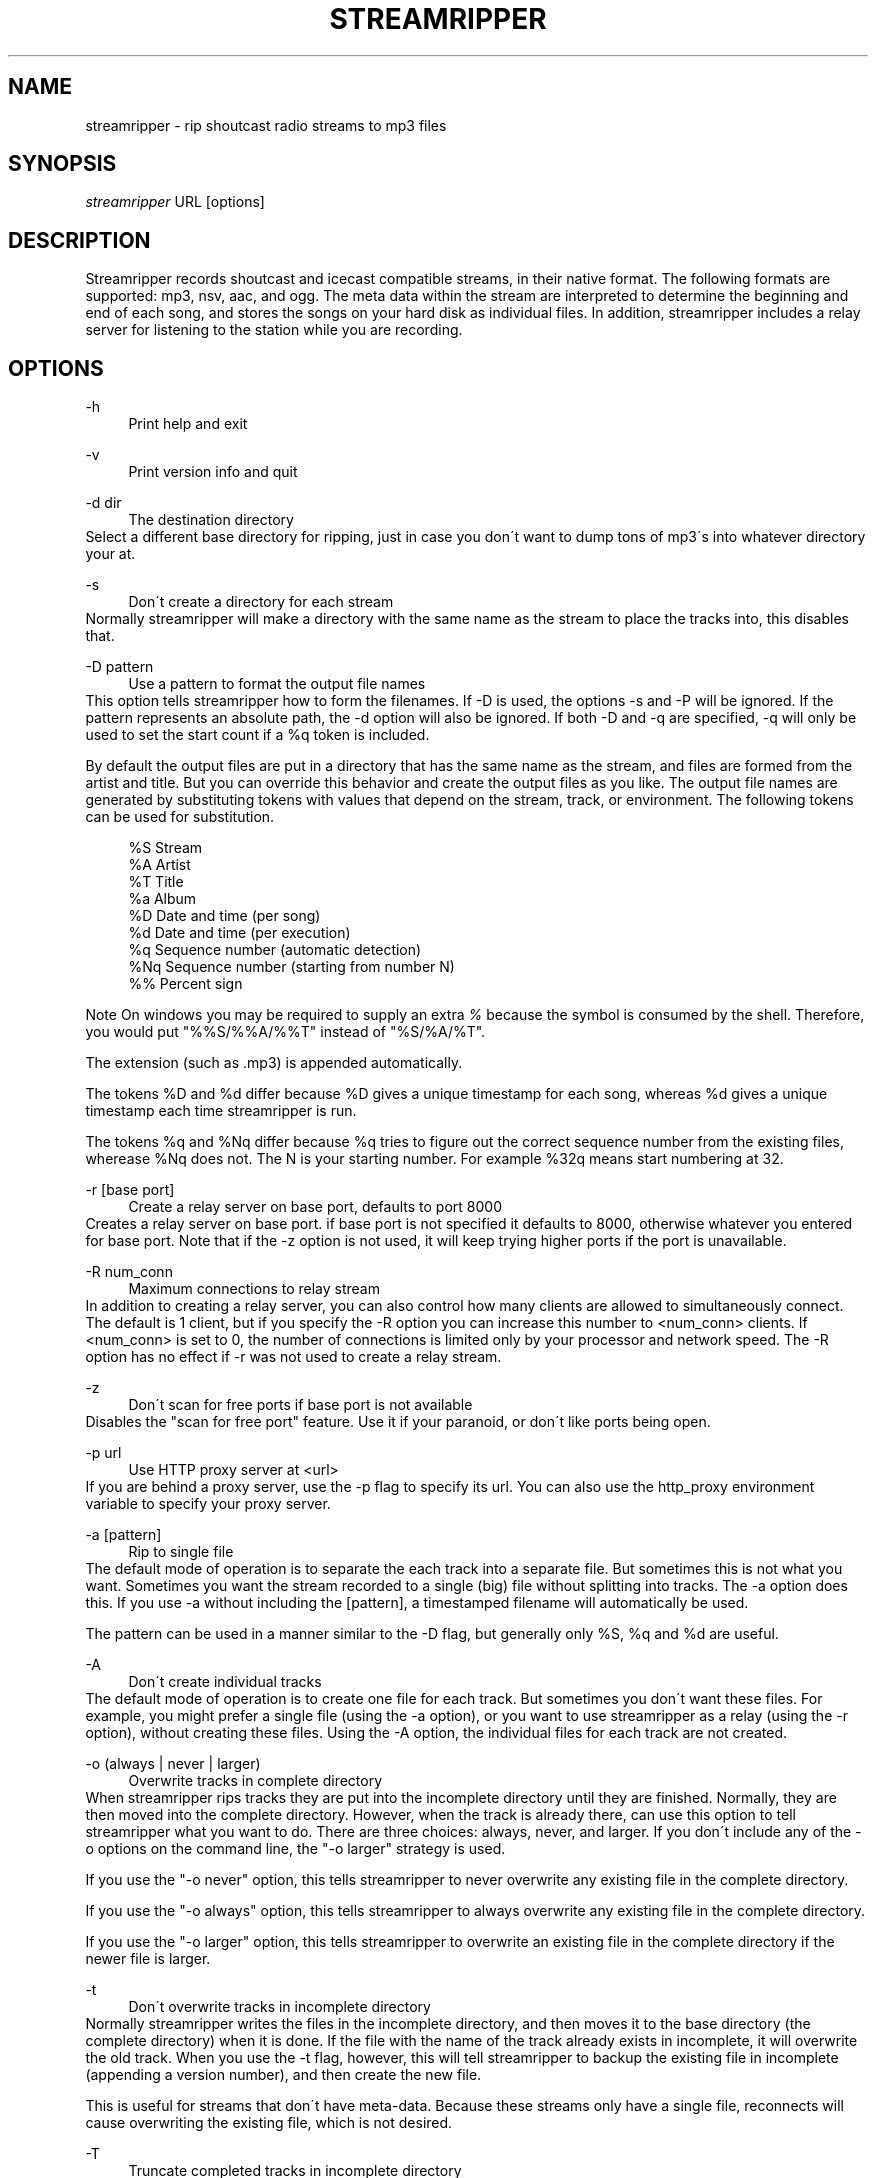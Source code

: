 .\"     Title: streamripper
.\"    Author: 
.\" Generator: DocBook XSL Stylesheets v1.73.2 <http://docbook.sf.net/>
.\"      Date: 03/22/2008
.\"    Manual: 
.\"    Source: 
.\"
.TH "STREAMRIPPER" "1" "03/22/2008" "" ""
.\" disable hyphenation
.nh
.\" disable justification (adjust text to left margin only)
.ad l
.SH "NAME"
streamripper \- rip shoutcast radio streams to mp3 files
.SH "SYNOPSIS"
\fIstreamripper\fR URL [options]
.sp
.SH "DESCRIPTION"
Streamripper records shoutcast and icecast compatible streams, in their native format\. The following formats are supported: mp3, nsv, aac, and ogg\. The meta data within the stream are interpreted to determine the beginning and end of each song, and stores the songs on your hard disk as individual files\. In addition, streamripper includes a relay server for listening to the station while you are recording\.
.sp
.SH "OPTIONS"
.PP
\-h
.RS 4
Print help and exit
.RE
.PP
\-v
.RS 4
Print version info and quit
.RE
.PP
\-d dir
.RS 4
The destination directory
.RE
Select a different base directory for ripping, just in case you don\'t want to dump tons of mp3\'s into whatever directory your at\.
.PP
\-s
.RS 4
Don\'t create a directory for each stream
.RE
Normally streamripper will make a directory with the same name as the stream to place the tracks into, this disables that\.
.PP
\-D pattern
.RS 4
Use a pattern to format the output file names
.RE
This option tells streamripper how to form the filenames\. If \-D is used, the options \-s and \-P will be ignored\. If the pattern represents an absolute path, the \-d option will also be ignored\. If both \-D and \-q are specified, \-q will only be used to set the start count if a %q token is included\.
.sp
By default the output files are put in a directory that has the same name as the stream, and files are formed from the artist and title\. But you can override this behavior and create the output files as you like\. The output file names are generated by substituting tokens with values that depend on the stream, track, or environment\. The following tokens can be used for substitution\.
.sp
.sp
.RS 4
.nf
    %S        Stream
    %A        Artist
    %T        Title
    %a        Album
    %D        Date and time (per song)
    %d        Date and time (per execution)
    %q        Sequence number (automatic detection)
    %Nq       Sequence number (starting from number N)
    %%        Percent sign
.fi
.RE
.sp
.it 1 an-trap
.nr an-no-space-flag 1
.nr an-break-flag 1
.br
Note
On windows you may be required to supply an extra \fI%\fR because the symbol is consumed by the shell\. Therefore, you would put "%%S/%%A/%%T" instead of "%S/%A/%T"\.
.sp

The extension (such as \.mp3) is appended automatically\.
.sp
The tokens %D and %d differ because %D gives a unique timestamp for each song, whereas %d gives a unique timestamp each time streamripper is run\.
.sp
The tokens %q and %Nq differ because %q tries to figure out the correct sequence number from the existing files, wherease %Nq does not\. The N is your starting number\. For example %32q means start numbering at 32\.
.PP
\-r [base port]
.RS 4
Create a relay server on base port, defaults to port 8000
.RE
Creates a relay server on base port\. if base port is not specified it defaults to 8000, otherwise whatever you entered for base port\. Note that if the \-z option is not used, it will keep trying higher ports if the port is unavailable\.
.PP
\-R num_conn
.RS 4
Maximum connections to relay stream
.RE
In addition to creating a relay server, you can also control how many clients are allowed to simultaneously connect\. The default is 1 client, but if you specify the \-R option you can increase this number to <num_conn> clients\. If <num_conn> is set to 0, the number of connections is limited only by your processor and network speed\. The \-R option has no effect if \-r was not used to create a relay stream\.
.PP
\-z
.RS 4
Don\'t scan for free ports if base port is not available
.RE
Disables the "scan for free port" feature\. Use it if your paranoid, or don\'t like ports being open\.
.PP
\-p url
.RS 4
Use HTTP proxy server at <url>
.RE
If you are behind a proxy server, use the \-p flag to specify its url\. You can also use the http_proxy environment variable to specify your proxy server\.
.PP
\-a [pattern]
.RS 4
Rip to single file
.RE
The default mode of operation is to separate the each track into a separate file\. But sometimes this is not what you want\. Sometimes you want the stream recorded to a single (big) file without splitting into tracks\. The \-a option does this\. If you use \-a without including the [pattern], a timestamped filename will automatically be used\.
.sp
The pattern can be used in a manner similar to the \-D flag, but generally only %S, %q and %d are useful\.
.PP
\-A
.RS 4
Don\'t create individual tracks
.RE
The default mode of operation is to create one file for each track\. But sometimes you don\'t want these files\. For example, you might prefer a single file (using the \-a option), or you want to use streamripper as a relay (using the \-r option), without creating these files\. Using the \-A option, the individual files for each track are not created\.
.PP
\-o (always | never | larger)
.RS 4
Overwrite tracks in complete directory
.RE
When streamripper rips tracks they are put into the incomplete directory until they are finished\. Normally, they are then moved into the complete directory\. However, when the track is already there, can use this option to tell streamripper what you want to do\. There are three choices: always, never, and larger\. If you don\'t include any of the \-o options on the command line, the "\-o larger" strategy is used\.
.sp
If you use the "\-o never" option, this tells streamripper to never overwrite any existing file in the complete directory\.
.sp
If you use the "\-o always" option, this tells streamripper to always overwrite any existing file in the complete directory\.
.sp
If you use the "\-o larger" option, this tells streamripper to overwrite an existing file in the complete directory if the newer file is larger\.
.PP
\-t
.RS 4
Don\'t overwrite tracks in incomplete directory
.RE
Normally streamripper writes the files in the incomplete directory, and then moves it to the base directory (the complete directory) when it is done\. If the file with the name of the track already exists in incomplete, it will overwrite the old track\. When you use the \-t flag, however, this will tell streamripper to backup the existing file in incomplete (appending a version number), and then create the new file\.
.sp
This is useful for streams that don\'t have meta\-data\. Because these streams only have a single file, reconnects will cause overwriting the existing file, which is not desired\.
.PP
\-T
.RS 4
Truncate completed tracks in incomplete directory
.RE
When you are not overwriting files in the complete folder, the duplicate files will normally stay in the incomplete folder\. This option tells streamripper to truncate the files to zero bytes in the incomplete folder if they are a duplicate\.
.PP
\-c
.RS 4
Don\'t auto\-reconnect
.RE
Normally streamripper will be very aggressive and try to re\-connect to a dropped stream\. This option disables this behavior\.
.PP
\-l seconds
.RS 4
Run for a predetermined length of time, in seconds
.RE
Usually, streamripper runs until it crashes\. Or rather, I meant to say that it runs until you kill it, yes, I\'m sure that\'s what I meant\. But you can instead tell streamripper to run for a certain length of time, and then exit using this flag\.
.PP
\-M megabytes
.RS 4
Stop ripping after this many megabytes
.RE
Use this flag to tell streamripper to rip a certain number of megabytes, then stop\.
.PP
\-q [start]
.RS 4
Add sequence number to output filenames
.RE
When the files are copied from incomplete to complete, the filename can be prepended with a sequence number (beginning with 0000)\. This can be used to, for example, show the order that the files were created\. If desired, a starting count can be used with \-q to begin the sequence at any number you like\.
.PP
\-i
.RS 4
Don\'t add ID3 tags to output file
.RE
Mp3 files have two different kinds of header information which describe the contents of the file: ID3V1 and ID3V2\. By default, both are included in the mp3 files generated by streamripper\. If you use the option, then neither are included\.
.PP
\-k count
.RS 4
Skip over <count> tracks before starting to rip
.RE
Sometimes the first few tracks generated by a stream are not useful, because they are advertisements, the station intro, broken songs, etc\. Use this option and these tracks won\'t be saved\.
.PP
\-m timeout
.RS 4
Timeout to restart connection
.RE
Some streams will "hang", which means they haven\'t disconnected, but they aren\'t sending any data\. When this happens, if you used the \-m flag, streamripper will shut down the stream and reconnect after <timeout> seconds of inactivity\.
.PP
\-u useragent
.RS 4
Use a different UserAgent than "Streamripper"
.RE
In the http request, streamripper includes a string that identifies what kind of program is requesting the connection\. By default it is the string "Streamripper/1\.x"\. Here you can decide to identify yourself as a different agent if you like\.
.PP
\-w parse_file
.RS 4
Use customized parsing rules
.RE
This tells streamripper to use custom meta\-data parsing rules\. Without this flag, streamripper will use its built\-in parsing rules\.
.sp
There are two cases where you want to do this\. In the first case, you are using a stream that changes the meta data within a song\. Usually this is a thank\-you notice or possibly an advertisement for an upcoming show\. When this happens, the current track will become split into fragments\. To prevent this, you can tell streamripper to ignore meta\-data\.
.sp
The second case you might want to use this is if the artist and title information is sent in an unusual format\. For example, they might be separated by a comma instead of a hyphen, or there might be an extra advertisement attached to the end of the meta\-data string\. In this case, you can tell streamripper how it should identify the title, artist, album and track from the metadata string using regular expressions\.
.sp
See the file parse_rules\.txt, which is included in your distribution, for examples of the parse rules\.
.PP
\-E external_command
.RS 4
Use external command to get track information
.RE
Some streams do not send artist or title information using metadata, but instead send this information using other means\. For example, some streams update the current artist and title using html or xml\. Another example is icecast 1\.x, which sends metadata through a UDP socket\.
.sp
Streamripper can get artist and title information from these kinds of streams using a helper application, specified using the \-E option\. The helper application works by finding the title and artist, and writing it to stdout\. Streamripper reads the output of the helper program, and splits the tracks accordingly\.
.sp
To help you in creating external commands to use with streamripper, please look at the example file fetch_external_metadata\.pl, which is included in your distribution\.
.PP
\-\-debug
.RS 4
Save debugging log
.RE
This creates a file called "gcs\.txt" that contains all sorts of debugging information\.
.PP
\-\-quiet
.RS 4
Quiet operation
.RE
Don\'t write any text to the console, except error messages
.PP
\-\-xs_silence_length=num
.RS 4
Set silence duration
.RE
The volume must be less than xsd_min_volume for a period of time greater than this\.
.PP
\-\-xs_search_window=num:num
.RS 4
Set search window duration
.RE
This is how long to search for the silence\. 1st number is msec before nominal center, 2nd number is msecs after nominal track change position\.
.PP
\-\-xs_offset=num
.RS 4
Set offset from center of silence window
.RE
.PP
\-\-xs_padding=num:num
.RS 4
Set amount to pad before and after splitpoint\. The 1st number is the number of msec to add to the end of each song\. The 2nd number is the number of msec to add to the beginning of each song\.
.RE
.PP
\-\-codeset\-filesys=codeset
.RS 4
Tells streamripper what codeset to use for the file names when it writes to your hard drive\.
.RE
.PP
\-\-codeset\-id3=codeset
.RS 4
Tells streamripper what codeset to use for the id3 information\.
.RE
.PP
\-\-codeset\-metadata=codeset
.RS 4
Tells streamripper what codeset is being used for metadata in the stream coming from the network\.
.RE
.PP
\-\-codeset\-relay=codeset
.RS 4
Tells streamripper what codeset to use for metadata that it sends to your player on the relay stream\.
.RE
.SH "GETTING STARTED"
The easiest way to get started is to find the URL of a stream you want to rip, usually I find the URL by loading it up in winamp or xmms and querying for the source URL (right click on the playlist) Once you have the URL you can begin ripping\.
.sp
.sp
.RS 4
.nf
  streamripper http://205\.188\.245\.132:8038
.fi
.RE
This would rip Monkey Radio (as of 1/10/2001), it places the tracks into two directory\'s one called "Monkey Radio" and a sub\-directory "Monkey Radio/incomplete" the incomplete directory is for tracks that streamripper does not know the begging or end of\. The first and last tracks your rip for instance, would be in incomplete\.
.sp
.SH "LISTENING TO THE RELAY"
You can listen to the stream while you are ripping by creating a relay server\. This is done by using the \-r option\.
.sp
.sp
.RS 4
.nf
  streamripper http://205\.188\.245\.132:8038 \-r
.fi
.RE
When streamripper starts it will display what port it\'s relaying the stream on\. It defaults to 8000 but you can choose another port\. To listen to your relay server, open up XMMS or Winamp and enter your machine name with the port as you would any other stream\. For example, if you are using the default relay stream, you would want to open up this URL:
.sp
.sp
.RS 4
.nf
  http://localhost:8000
.fi
.RE
However, if you are ripping an ogg stream, you usually need to tell the player that the stream is ogg, which can be done by appending "\.ogg" to the stream URL\.
.sp
.sp
.RS 4
.nf
  http://localhost:8000/\.ogg
.fi
.RE
Similarly, if you want to watch an nsv stream while you rip, you need to tell the player that the stream is nsv, which can be done by appending ";stream\.nsv" to the URL\.
.sp
.sp
.RS 4
.nf
  http://localhost:8000/;stream\.nsv
.fi
.RE
.SH "SPLITPOINT DETECTION"
Streamripper automatically splits tracks based on detection of a silent near the meta interval where the track changes\. However, this method is imperfect, and sometimes the track splitting occurs is too early or too late\. These options will fine tune the track splitting capabilities for streams that use cross\-fading, which causes streamripper\'s automatic silence detection routine to fail\.
.sp
Various \-\-xs flags can be used to add an offset for streams that have a meta interval that comes too early or too late, to add extra padding to the beginning and end of each song, and to decide where the length of the search window and silence window\.
.sp
.SS "Default splitting"
The default spitting algorithm is used when no silent point can be found\. Suppose you have a meta\-int with track change information at the time "mi" (see figure below)\.
.sp
If the xs_offset is positive, the track separation point "ts" is later the "mi" point\. If xs_offset is negative, "ts" is earlier than "mi"\. Once "ts" is determined, a user\-defined "prepad" and "postpad" are used to determine where the next track begins "ntb", and where the previous track ends "pte"\. The interval between "ntb" and "pte" will be copied to both songs\.
.sp
.sp
.RS 4
.nf
/mi
|
|           /ts
|\-\-\-\-\-\-\-\-\-\-\-|
  xs_offset |
            |
            |
  /ntb      |         /pte
  |\-\-\-\-\-\-\-\-\-|\-\-\-\-\-\-\-\-\-|
    prepad    postpad
.fi
.RE
.SS "Silence separation"
Splitting based on silence separation is similar to default splitting, only slightly more complex\. Again, suppose you have a meta\-int with track change information at the time "mi" (see figure below)\.
.sp
A search window "search_win" is determined by the xs_offset, pre_sw, and post_sw field\. The beginning of the search window is at: mi xs_offset \- pre_sw and the end of the search window is at: mi xs_offset + post_sw\.
.sp
If there is a silent interval of length "silence_win" within the "search_win", the center of "silence_win" is selected as the track separation point "ts"\.
.sp
Once "ts" is determined, a user\-defined "prepad" and "postpad" are used to determine where the next track begins "ntb", and where the previous track ends "pte"\. The interval between "ntb" and "pte" will be copied to both songs\.
.sp
.sp
.RS 4
.nf
    /mi
    |
    |\-\-\-\-\-\-\-\-\-\-\-|
      xs_offset |
                |
            ts\e |
      |\-\-\-\-\-\-\-+\-|\-\-\-\-\-\-\-\-\-| *search_win
       pre_sw |   post_sw
              |
          |\-\-\-+\-\-\-| *silence_win
              |
/ntb          |         /pte
|\-\-\-\-\-\-\-\-\-\-\-\-\-|\-\-\-\-\-\-\-\-\-|
      prepad    postpad
.fi
.RE
.SH "USAGE EXAMPLES"
Rip from a stream:
.sp
.sp
.RS 4
.nf
  streamripper URL
.fi
.RE
Rip from a stream for one hour:
.sp
.sp
.RS 4
.nf
  streamripper URL \-l 3600
.fi
.RE
Rip the stream, putting the mp3 files into the directory /my/music/stream1:
.sp
.sp
.RS 4
.nf
  streamripper URL \-d /my/music/stream1 \-s
.fi
.RE
Rip the stream, creating a single file and don\'t create individual tracks:
.sp
.sp
.RS 4
.nf
  streamripper URL \-a \-A
.fi
.RE
Rip from a stream and create a relay stream at port 9000:
.sp
.sp
.RS 4
.nf
  streamripper URL \-r 9000
.fi
.RE
Rip from a stream, creating a relay stream at port 8000, and allowing twenty clients to connect:
.sp
.sp
.RS 4
.nf
  streamripper URL \-r \-R 20
.fi
.RE
.SH "SPLITPOINT USAGE EXAMPLES"
Each of my songs contain about 5 seconds of the previous song\. How can I fix this?
.sp
.sp
.RS 4
.nf
  streamripper URL \-\-xs_offset=5000
.fi
.RE
Each of my songs contain about 5 seconds of the next song\. How can I fix?
.sp
.sp
.RS 4
.nf
  streamripper URL \-\-xs_offset=\-5000
.fi
.RE
Each of my songs contain between 5 and 10 seconds of the previous song, but it depends on the song\. How can I include all of this zone within both songs, and edit them later?
.sp
.sp
.RS 4
.nf
  streamripper URL \-\-xs_offset=7500 \-\-xs_padding=2500:2500
.fi
.RE
.SH "RESOURCES"
Please check out the following web sites\. Linked to the streamripper home page is a forum that can can be used to chat and ask questions\.
.PP
Streamripper home page:
.RS 4
http://streamripper\.sourceforge\.net/
.RE
.PP
Sourceforge project page
.RS 4
http://sourceforge\.net/projects/streamripper
.RE
.PP
Shoutcast
.RS 4
http://www\.shoutcast\.com
.RE
.PP
Icecast
.RS 4
http://www\.icecast\.org
.RE
.SH "COPYING"
Copyright \(co 2000\-2002 Jon Clegg, \(co 2004\-2008 Gregory C\. Sharp\. Free use of this software is granted under the terms of the GNU General Public License (GPL)\.
.sp
